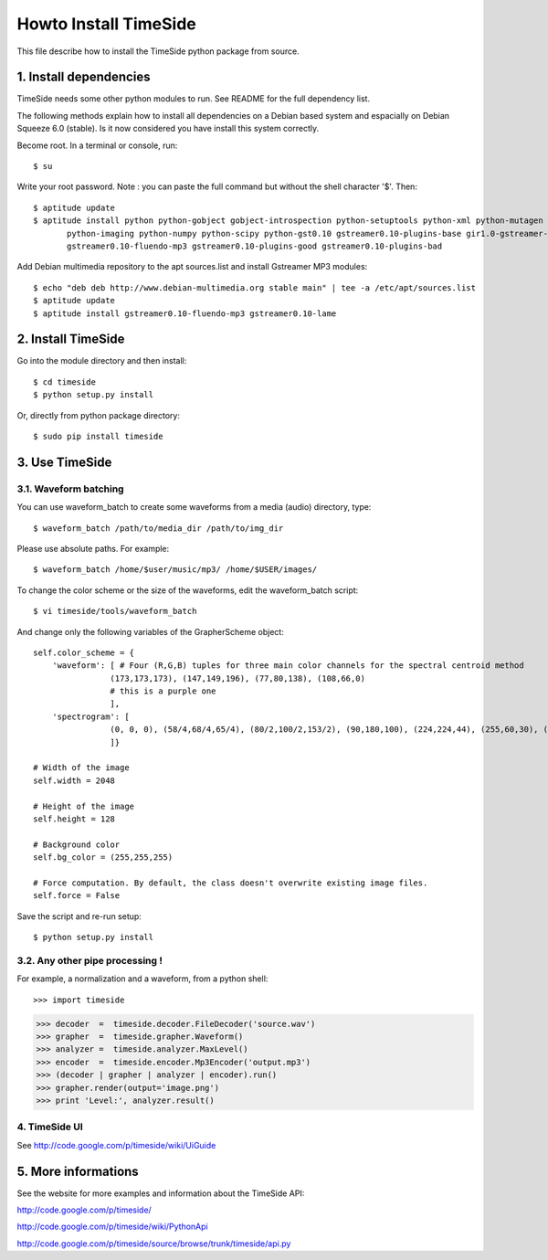 =======================
Howto Install TimeSide
=======================

This file describe how to install the TimeSide python package from source.


1. Install dependencies
=======================

TimeSide needs some other python modules to run.
See README for the full dependency list.

The following methods explain how to install all dependencies on a Debian based system
and espacially on Debian Squeeze 6.0 (stable). Is it now considered you have install this system correctly.

Become root. In a terminal or console, run::

    $ su

Write your root password.
Note : you can paste the full command but without the shell character '$'. 
Then::

    $ aptitude update
    $ aptitude install python python-gobject gobject-introspection python-setuptools python-xml python-mutagen \
           python-imaging python-numpy python-scipy python-gst0.10 gstreamer0.10-plugins-base gir1.0-gstreamer-0.10 \
           gstreamer0.10-fluendo-mp3 gstreamer0.10-plugins-good gstreamer0.10-plugins-bad

Add Debian multimedia repository to the apt sources.list and install Gstreamer MP3 modules::

    $ echo "deb deb http://www.debian-multimedia.org stable main" | tee -a /etc/apt/sources.list
    $ aptitude update
    $ aptitude install gstreamer0.10-fluendo-mp3 gstreamer0.10-lame


2. Install TimeSide
===================

Go into the module directory and then install::
    
    $ cd timeside
    $ python setup.py install

Or, directly from python package directory::

	$ sudo pip install timeside


3. Use TimeSide
===============

3.1. Waveform batching
----------------------

You can use waveform_batch to create some waveforms from a media (audio) directory, type::

    $ waveform_batch /path/to/media_dir /path/to/img_dir

Please use absolute paths. For example::

    $ waveform_batch /home/$user/music/mp3/ /home/$USER/images/


To change the color scheme or the size of the waveforms, edit the waveform_batch script::

    $ vi timeside/tools/waveform_batch

And change only the following variables of the GrapherScheme object::

        self.color_scheme = {
            'waveform': [ # Four (R,G,B) tuples for three main color channels for the spectral centroid method
                        (173,173,173), (147,149,196), (77,80,138), (108,66,0)
                        # this is a purple one
                        ],
            'spectrogram': [
                        (0, 0, 0), (58/4,68/4,65/4), (80/2,100/2,153/2), (90,180,100), (224,224,44), (255,60,30), (255,255,255)
                        ]}

        # Width of the image
        self.width = 2048

        # Height of the image
        self.height = 128

        # Background color
        self.bg_color = (255,255,255)

        # Force computation. By default, the class doesn't overwrite existing image files.
        self.force = False

Save the script and re-run setup::

    $ python setup.py install


3.2. Any other pipe processing !
--------------------------------

For example, a normalization and a waveform, from a python shell::

>>> import timeside

>>> decoder  =  timeside.decoder.FileDecoder('source.wav')
>>> grapher  =  timeside.grapher.Waveform()
>>> analyzer =  timeside.analyzer.MaxLevel()
>>> encoder  =  timeside.encoder.Mp3Encoder('output.mp3')
>>> (decoder | grapher | analyzer | encoder).run()
>>> grapher.render(output='image.png')
>>> print 'Level:', analyzer.result()


4. TimeSide UI
--------------

See http://code.google.com/p/timeside/wiki/UiGuide


5. More informations
====================

See the website for more examples and information about the TimeSide API:

http://code.google.com/p/timeside/

http://code.google.com/p/timeside/wiki/PythonApi

http://code.google.com/p/timeside/source/browse/trunk/timeside/api.py

